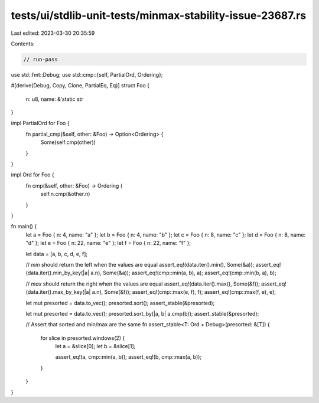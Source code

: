 tests/ui/stdlib-unit-tests/minmax-stability-issue-23687.rs
==========================================================

Last edited: 2023-03-30 20:35:59

Contents:

.. code-block:: rs

    // run-pass

use std::fmt::Debug;
use std::cmp::{self, PartialOrd, Ordering};

#[derive(Debug, Copy, Clone, PartialEq, Eq)]
struct Foo {
    n: u8,
    name: &'static str
}

impl PartialOrd for Foo {
    fn partial_cmp(&self, other: &Foo) -> Option<Ordering> {
        Some(self.cmp(other))
    }
}

impl Ord for Foo {
    fn cmp(&self, other: &Foo) -> Ordering {
        self.n.cmp(&other.n)
    }
}

fn main() {
    let a = Foo { n: 4, name: "a" };
    let b = Foo { n: 4, name: "b" };
    let c = Foo { n: 8, name: "c" };
    let d = Foo { n: 8, name: "d" };
    let e = Foo { n: 22, name: "e" };
    let f = Foo { n: 22, name: "f" };

    let data = [a, b, c, d, e, f];

    // `min` should return the left when the values are equal
    assert_eq!(data.iter().min(), Some(&a));
    assert_eq!(data.iter().min_by_key(|a| a.n), Some(&a));
    assert_eq!(cmp::min(a, b), a);
    assert_eq!(cmp::min(b, a), b);

    // `max` should return the right when the values are equal
    assert_eq!(data.iter().max(), Some(&f));
    assert_eq!(data.iter().max_by_key(|a| a.n), Some(&f));
    assert_eq!(cmp::max(e, f), f);
    assert_eq!(cmp::max(f, e), e);

    let mut presorted = data.to_vec();
    presorted.sort();
    assert_stable(&presorted);

    let mut presorted = data.to_vec();
    presorted.sort_by(|a, b| a.cmp(b));
    assert_stable(&presorted);

    // Assert that sorted and min/max are the same
    fn assert_stable<T: Ord + Debug>(presorted: &[T]) {
        for slice in presorted.windows(2) {
            let a = &slice[0];
            let b = &slice[1];

            assert_eq!(a, cmp::min(a, b));
            assert_eq!(b, cmp::max(a, b));
        }
    }
}


